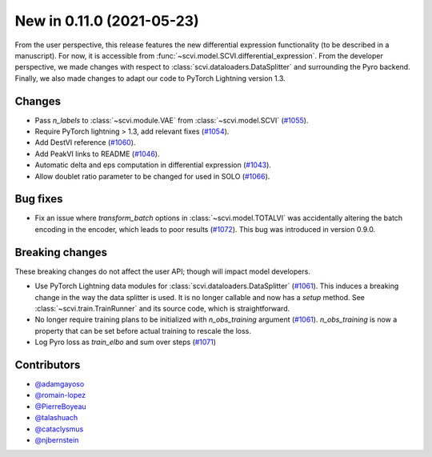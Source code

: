 New in 0.11.0 (2021-05-23)
--------------------------

From the user perspective, this release features the new differential expression functionality (to be described in a manuscript). For now, it is accessible from :func:`~scvi.model.SCVI.differential_expression`. From the developer perspective, we made changes with respect to :class:`scvi.dataloaders.DataSplitter` and surrounding the Pyro backend. Finally, we also made changes to adapt our code to PyTorch Lightning version 1.3.

Changes
~~~~~~~
- Pass `n_labels` to :class:`~scvi.module.VAE` from :class:`~scvi.model.SCVI` (`#1055`_).
- Require PyTorch lightning > 1.3, add relevant fixes (`#1054`_).
- Add DestVI reference (`#1060`_).
- Add PeakVI links to README (`#1046`_).
- Automatic delta and eps computation in differential expression (`#1043`_).
- Allow doublet ratio parameter to be changed for used in SOLO (`#1066`_).

Bug fixes
~~~~~~~~~
- Fix an issue where `transform_batch` options in :class:`~scvi.model.TOTALVI` was accidentally altering the batch encoding in the encoder, which leads to poor results (`#1072`_). This bug was introduced in version 0.9.0.

Breaking changes
~~~~~~~~~~~~~~~~
These breaking changes do not affect the user API; though will impact model developers.

- Use PyTorch Lightning data modules for :class:`scvi.dataloaders.DataSplitter` (`#1061`_). This induces a breaking change in the way the data splitter is used. It is no longer callable and now has a `setup` method. See :class:`~scvi.train.TrainRunner` and its source code, which is straightforward.
- No longer require training plans to be initialized with `n_obs_training` argument (`#1061`_). `n_obs_training` is now a property that can be set before actual training to rescale the loss.
- Log Pyro loss as `train_elbo` and sum over steps (`#1071`_)

Contributors
~~~~~~~~~~~~
- `@adamgayoso`_
- `@romain-lopez`_
- `@PierreBoyeau`_
- `@talashuach`_
- `@cataclysmus`_
- `@njbernstein`_

.. _`@cataclysmus`: https://github.com/cataclysmus
.. _`@adamgayoso`: https://github.com/adamgayoso
.. _`@romain-lopez`: https://github.com/romain-lopez
.. _`@PierreBoyeau`: https://github.com/PierreBoyeau
.. _`@talashuach`: https://github.com/talashuach
.. _`@njbernstein`: https://github.com/njbernstein

.. _`#1043`: https://github.com/YosefLab/scvi-tools/pull/1043
.. _`#1055`: https://github.com/YosefLab/scvi-tools/pull/1055
.. _`#1054`: https://github.com/YosefLab/scvi-tools/pull/1054
.. _`#1060`: https://github.com/YosefLab/scvi-tools/pull/1060
.. _`#1061`: https://github.com/YosefLab/scvi-tools/pull/1061
.. _`#1046`: https://github.com/YosefLab/scvi-tools/pull/1046
.. _`#1066`: https://github.com/YosefLab/scvi-tools/pull/1066
.. _`#1071`: https://github.com/YosefLab/scvi-tools/pull/1071
.. _`#1072`: https://github.com/YosefLab/scvi-tools/pull/1072


